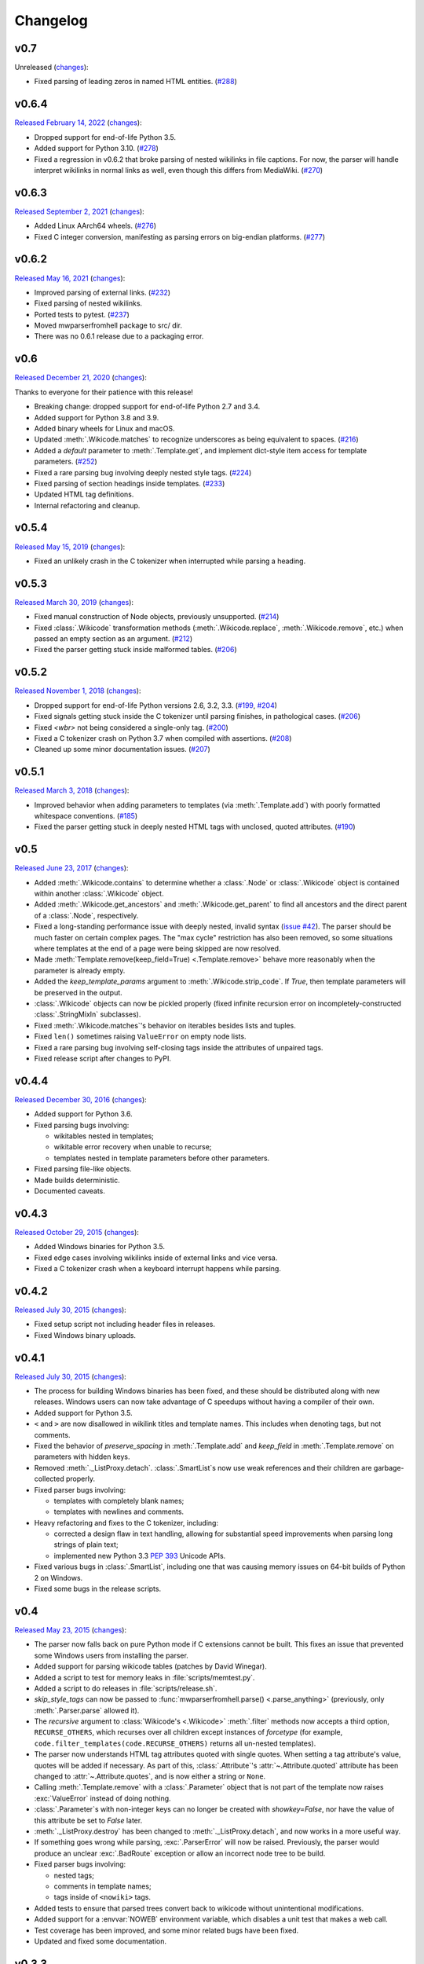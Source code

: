 Changelog
=========

v0.7
----

Unreleased
(`changes <https://github.com/earwig/mwparserfromhell/compare/v0.6.4...main>`__):

- Fixed parsing of leading zeros in named HTML entities.
  (`#288 <https://github.com/earwig/mwparserfromhell/issues/288>`_)

v0.6.4
------

`Released February 14, 2022 <https://github.com/earwig/mwparserfromhell/tree/v0.6.4>`_
(`changes <https://github.com/earwig/mwparserfromhell/compare/v0.6.3...v0.6.4>`__):

- Dropped support for end-of-life Python 3.5.
- Added support for Python 3.10.
  (`#278 <https://github.com/earwig/mwparserfromhell/issues/278>`_)
- Fixed a regression in v0.6.2 that broke parsing of nested wikilinks in file
  captions. For now, the parser will handle interpret wikilinks in normal links
  as well, even though this differs from MediaWiki.
  (`#270 <https://github.com/earwig/mwparserfromhell/issues/270>`_)

v0.6.3
------

`Released September 2, 2021 <https://github.com/earwig/mwparserfromhell/tree/v0.6.3>`_
(`changes <https://github.com/earwig/mwparserfromhell/compare/v0.6.2...v0.6.3>`__):

- Added Linux AArch64 wheels.
  (`#276 <https://github.com/earwig/mwparserfromhell/issues/276>`_)
- Fixed C integer conversion, manifesting as parsing errors on big-endian
  platforms.
  (`#277 <https://github.com/earwig/mwparserfromhell/issues/277>`_)

v0.6.2
------

`Released May 16, 2021 <https://github.com/earwig/mwparserfromhell/tree/v0.6.2>`_
(`changes <https://github.com/earwig/mwparserfromhell/compare/v0.6...v0.6.2>`__):

- Improved parsing of external links.
  (`#232 <https://github.com/earwig/mwparserfromhell/issues/232>`_)
- Fixed parsing of nested wikilinks.
- Ported tests to pytest.
  (`#237 <https://github.com/earwig/mwparserfromhell/issues/237>`_)
- Moved mwparserfromhell package to src/ dir.
- There was no 0.6.1 release due to a packaging error.

v0.6
----

`Released December 21, 2020 <https://github.com/earwig/mwparserfromhell/tree/v0.6>`_
(`changes <https://github.com/earwig/mwparserfromhell/compare/v0.5.4...v0.6>`__):

Thanks to everyone for their patience with this release!

- Breaking change: dropped support for end-of-life Python 2.7 and 3.4.
- Added support for Python 3.8 and 3.9.
- Added binary wheels for Linux and macOS.
- Updated :meth:`.Wikicode.matches` to recognize underscores as being
  equivalent to spaces.
  (`#216 <https://github.com/earwig/mwparserfromhell/issues/216>`_)
- Added a `default` parameter to :meth:`.Template.get`, and implement dict-style
  item access for template parameters.
  (`#252 <https://github.com/earwig/mwparserfromhell/issues/252>`_)
- Fixed a rare parsing bug involving deeply nested style tags.
  (`#224 <https://github.com/earwig/mwparserfromhell/issues/224>`_)
- Fixed parsing of section headings inside templates.
  (`#233 <https://github.com/earwig/mwparserfromhell/issues/233>`_)
- Updated HTML tag definitions.
- Internal refactoring and cleanup.

v0.5.4
------

`Released May 15, 2019 <https://github.com/earwig/mwparserfromhell/tree/v0.5.4>`_
(`changes <https://github.com/earwig/mwparserfromhell/compare/v0.5.3...v0.5.4>`__):

- Fixed an unlikely crash in the C tokenizer when interrupted while parsing
  a heading.

v0.5.3
------

`Released March 30, 2019 <https://github.com/earwig/mwparserfromhell/tree/v0.5.3>`_
(`changes <https://github.com/earwig/mwparserfromhell/compare/v0.5.2...v0.5.3>`__):

- Fixed manual construction of Node objects, previously unsupported.
  (`#214 <https://github.com/earwig/mwparserfromhell/issues/214>`_)
- Fixed :class:`.Wikicode` transformation methods (:meth:`.Wikicode.replace`,
  :meth:`.Wikicode.remove`, etc.) when passed an empty section as an argument.
  (`#212 <https://github.com/earwig/mwparserfromhell/issues/212>`_)
- Fixed the parser getting stuck inside malformed tables.
  (`#206 <https://github.com/earwig/mwparserfromhell/issues/206>`_)

v0.5.2
------

`Released November 1, 2018 <https://github.com/earwig/mwparserfromhell/tree/v0.5.2>`_
(`changes <https://github.com/earwig/mwparserfromhell/compare/v0.5.1...v0.5.2>`__):

- Dropped support for end-of-life Python versions 2.6, 3.2, 3.3.
  (`#199 <https://github.com/earwig/mwparserfromhell/issues/199>`_,
  `#204 <https://github.com/earwig/mwparserfromhell/pull/204>`_)
- Fixed signals getting stuck inside the C tokenizer until parsing finishes,
  in pathological cases.
  (`#206 <https://github.com/earwig/mwparserfromhell/issues/206>`_)
- Fixed `<wbr>` not being considered a single-only tag.
  (`#200 <https://github.com/earwig/mwparserfromhell/pull/200>`_)
- Fixed a C tokenizer crash on Python 3.7 when compiled with assertions.
  (`#208 <https://github.com/earwig/mwparserfromhell/issues/208>`_)
- Cleaned up some minor documentation issues.
  (`#207 <https://github.com/earwig/mwparserfromhell/pull/207>`_)

v0.5.1
------

`Released March 3, 2018 <https://github.com/earwig/mwparserfromhell/tree/v0.5.1>`_
(`changes <https://github.com/earwig/mwparserfromhell/compare/v0.5...v0.5.1>`__):

- Improved behavior when adding parameters to templates (via
  :meth:`.Template.add`) with poorly formatted whitespace conventions.
  (`#185 <https://github.com/earwig/mwparserfromhell/issues/185>`_)
- Fixed the parser getting stuck in deeply nested HTML tags with unclosed,
  quoted attributes.
  (`#190 <https://github.com/earwig/mwparserfromhell/issues/190>`_)

v0.5
----

`Released June 23, 2017 <https://github.com/earwig/mwparserfromhell/tree/v0.5>`_
(`changes <https://github.com/earwig/mwparserfromhell/compare/v0.4.4...v0.5>`__):

- Added :meth:`.Wikicode.contains` to determine whether a :class:`.Node` or
  :class:`.Wikicode` object is contained within another :class:`.Wikicode`
  object.
- Added :meth:`.Wikicode.get_ancestors` and :meth:`.Wikicode.get_parent` to
  find all ancestors and the direct parent of a :class:`.Node`, respectively.
- Fixed a long-standing performance issue with deeply nested, invalid syntax
  (`issue #42 <https://github.com/earwig/mwparserfromhell/issues/42>`_). The
  parser should be much faster on certain complex pages. The "max cycle"
  restriction has also been removed, so some situations where templates at the
  end of a page were being skipped are now resolved.
- Made :meth:`Template.remove(keep_field=True) <.Template.remove>` behave more
  reasonably when the parameter is already empty.
- Added the *keep_template_params* argument to :meth:`.Wikicode.strip_code`.
  If *True*, then template parameters will be preserved in the output.
- :class:`.Wikicode` objects can now be pickled properly (fixed infinite
  recursion error on incompletely-constructed :class:`.StringMixIn`
  subclasses).
- Fixed :meth:`.Wikicode.matches`\ 's behavior on iterables besides lists and
  tuples.
- Fixed ``len()`` sometimes raising ``ValueError`` on empty node lists.
- Fixed a rare parsing bug involving self-closing tags inside the attributes of
  unpaired tags.
- Fixed release script after changes to PyPI.

v0.4.4
------

`Released December 30, 2016 <https://github.com/earwig/mwparserfromhell/tree/v0.4.4>`_
(`changes <https://github.com/earwig/mwparserfromhell/compare/v0.4.3...v0.4.4>`__):

- Added support for Python 3.6.
- Fixed parsing bugs involving:

  - wikitables nested in templates;
  - wikitable error recovery when unable to recurse;
  - templates nested in template parameters before other parameters.

- Fixed parsing file-like objects.
- Made builds deterministic.
- Documented caveats.

v0.4.3
------

`Released October 29, 2015 <https://github.com/earwig/mwparserfromhell/tree/v0.4.3>`_
(`changes <https://github.com/earwig/mwparserfromhell/compare/v0.4.2...v0.4.3>`__):

- Added Windows binaries for Python 3.5.
- Fixed edge cases involving wikilinks inside of external links and vice versa.
- Fixed a C tokenizer crash when a keyboard interrupt happens while parsing.

v0.4.2
------

`Released July 30, 2015 <https://github.com/earwig/mwparserfromhell/tree/v0.4.2>`__
(`changes <https://github.com/earwig/mwparserfromhell/compare/v0.4.1...v0.4.2>`__):

- Fixed setup script not including header files in releases.
- Fixed Windows binary uploads.

v0.4.1
------

`Released July 30, 2015 <https://github.com/earwig/mwparserfromhell/tree/v0.4.1>`__
(`changes <https://github.com/earwig/mwparserfromhell/compare/v0.4...v0.4.1>`__):

- The process for building Windows binaries has been fixed, and these should be
  distributed along with new releases. Windows users can now take advantage of
  C speedups without having a compiler of their own.
- Added support for Python 3.5.
- ``<`` and ``>`` are now disallowed in wikilink titles and template names.
  This includes when denoting tags, but not comments.
- Fixed the behavior of *preserve_spacing* in :meth:`.Template.add` and
  *keep_field* in :meth:`.Template.remove` on parameters with hidden keys.
- Removed :meth:`._ListProxy.detach`. :class:`.SmartList`\ s now use weak
  references and their children are garbage-collected properly.
- Fixed parser bugs involving:

  - templates with completely blank names;
  - templates with newlines and comments.

- Heavy refactoring and fixes to the C tokenizer, including:

  - corrected a design flaw in text handling, allowing for substantial speed
    improvements when parsing long strings of plain text;
  - implemented new Python 3.3
    `PEP 393 <https://www.python.org/dev/peps/pep-0393/>`_ Unicode APIs.

- Fixed various bugs in :class:`.SmartList`, including one that was causing
  memory issues on 64-bit builds of Python 2 on Windows.
- Fixed some bugs in the release scripts.

v0.4
----

`Released May 23, 2015 <https://github.com/earwig/mwparserfromhell/tree/v0.4>`_
(`changes <https://github.com/earwig/mwparserfromhell/compare/v0.3.3...v0.4>`__):

- The parser now falls back on pure Python mode if C extensions cannot be
  built. This fixes an issue that prevented some Windows users from installing
  the parser.
- Added support for parsing wikicode tables (patches by David Winegar).
- Added a script to test for memory leaks in :file:`scripts/memtest.py`.
- Added a script to do releases in :file:`scripts/release.sh`.
- *skip_style_tags* can now be passed to :func:`mwparserfromhell.parse()
  <.parse_anything>` (previously, only :meth:`.Parser.parse` allowed it).
- The *recursive* argument to :class:`Wikicode's <.Wikicode>` :meth:`.filter`
  methods now accepts a third option, ``RECURSE_OTHERS``, which recurses over
  all children except instances of *forcetype* (for example,
  ``code.filter_templates(code.RECURSE_OTHERS)`` returns all un-nested
  templates).
- The parser now understands HTML tag attributes quoted with single quotes.
  When setting a tag attribute's value, quotes will be added if necessary. As
  part of this, :class:`.Attribute`\ 's :attr:`~.Attribute.quoted` attribute
  has been changed to :attr:`~.Attribute.quotes`, and is now either a string or
  ``None``.
- Calling :meth:`.Template.remove` with a :class:`.Parameter` object that is
  not part of the template now raises :exc:`ValueError` instead of doing
  nothing.
- :class:`.Parameter`\ s with non-integer keys can no longer be created with
  *showkey=False*, nor have the value of this attribute be set to *False*
  later.
- :meth:`._ListProxy.destroy` has been changed to :meth:`._ListProxy.detach`,
  and now works in a more useful way.
- If something goes wrong while parsing, :exc:`.ParserError` will now be
  raised. Previously, the parser would produce an unclear :exc:`.BadRoute`
  exception or allow an incorrect node tree to be build.
- Fixed parser bugs involving:

  - nested tags;
  - comments in template names;
  - tags inside of ``<nowiki>`` tags.

- Added tests to ensure that parsed trees convert back to wikicode without
  unintentional modifications.
- Added support for a :envvar:`NOWEB` environment variable, which disables a
  unit test that makes a web call.
- Test coverage has been improved, and some minor related bugs have been fixed.
- Updated and fixed some documentation.

v0.3.3
------

`Released April 22, 2014 <https://github.com/earwig/mwparserfromhell/tree/v0.3.3>`_
(`changes <https://github.com/earwig/mwparserfromhell/compare/v0.3.2...v0.3.3>`__):

- Added support for Python 2.6 and 3.4.
- :meth:`.Template.has` is now passed *ignore_empty=False* by default
  instead of *True*. This fixes a bug when adding parameters to templates with
  empty fields, **and is a breaking change if you rely on the default
  behavior.**
- The *matches* argument of :class:`Wikicode's <.Wikicode>` :meth:`.filter`
  methods now accepts a function (taking one argument, a :class:`.Node`, and
  returning a bool) in addition to a regex.
- Re-added *flat* argument to :meth:`.Wikicode.get_sections`, fixed the order
  in which it returns sections, and made it faster.
- :meth:`.Wikicode.matches` now accepts a tuple or list of
  strings/:class:`.Wikicode` objects instead of just a single string or
  :class:`.Wikicode`.
- Given the frequency of issues with the (admittedly insufficient) tag parser,
  there's a temporary *skip_style_tags* argument to :meth:`~.Parser.parse` that
  ignores ``''`` and ``'''`` until these issues are corrected.
- Fixed a parser bug involving nested wikilinks and external links.
- C code cleanup and speed improvements.

v0.3.2
------

`Released September 1, 2013 <https://github.com/earwig/mwparserfromhell/tree/v0.3.2>`_
(`changes <https://github.com/earwig/mwparserfromhell/compare/v0.3.1...v0.3.2>`__):

- Added support for Python 3.2 (along with current support for 3.3 and 2.7).
- Renamed :meth:`.Template.remove`\ 's first argument from *name* to *param*,
  which now accepts :class:`.Parameter` objects in addition to parameter name
  strings.

v0.3.1
------

`Released August 29, 2013 <https://github.com/earwig/mwparserfromhell/tree/v0.3.1>`_
(`changes <https://github.com/earwig/mwparserfromhell/compare/v0.3...v0.3.1>`__):

- Fixed a parser bug involving URLs nested inside other markup.
- Fixed some typos.

v0.3
----

`Released August 24, 2013 <https://github.com/earwig/mwparserfromhell/tree/v0.3>`_
(`changes <https://github.com/earwig/mwparserfromhell/compare/v0.2...v0.3>`__):

- Added complete support for HTML :class:`Tags <.Tag>`, including forms like
  ``<ref>foo</ref>``, ``<ref name="bar"/>``, and wiki-markup tags like bold
  (``'''``), italics (``''``), and lists (``*``, ``#``, ``;`` and ``:``).
- Added support for :class:`.ExternalLink`\ s (``http://example.com/`` and
  ``[http://example.com/ Example]``).
- :class:`Wikicode's <.Wikicode>` :meth:`.filter` methods are now passed
  *recursive=True* by default instead of *False*. **This is a breaking change
  if you rely on any filter() methods being non-recursive by default.**
- Added a :meth:`.matches` method to :class:`.Wikicode` for page/template name
  comparisons.
- The *obj* param of :meth:`.Wikicode.insert_before`, :meth:`.insert_after`,
  :meth:`~.Wikicode.replace`, and :meth:`~.Wikicode.remove` now accepts
  :class:`.Wikicode` objects and strings representing parts of wikitext,
  instead of just nodes. These methods also make all possible substitutions
  instead of just one.
- Renamed :meth:`.Template.has_param` to :meth:`~.Template.has` for consistency
  with :class:`.Template`\ 's other methods; :meth:`.has_param` is now an
  alias.
- The C tokenizer extension now works on Python 3 in addition to Python 2.7.
- Various bugfixes, internal changes, and cleanup.

v0.2
----

`Released June 20, 2013 <https://github.com/earwig/mwparserfromhell/tree/v0.2>`_
(`changes <https://github.com/earwig/mwparserfromhell/compare/v0.1.1...v0.2>`__):

- The parser now fully supports Python 3 in addition to Python 2.7.
- Added a C tokenizer extension that is significantly faster than its Python
  equivalent. It is enabled by default (if available) and can be toggled by
  setting :attr:`mwparserfromhell.parser.use_c` to a boolean value.
- Added a complete set of unit tests covering parsing and wikicode
  manipulation.
- Renamed :meth:`.filter_links` to :meth:`.filter_wikilinks` (applies to
  :meth:`.ifilter` as well).
- Added filter methods for :class:`Arguments <.Argument>`,
  :class:`Comments <.Comment>`, :class:`Headings <.Heading>`, and
  :class:`HTMLEntities <.HTMLEntity>`.
- Added *before* param to :meth:`.Template.add`; renamed *force_nonconformity*
  to *preserve_spacing*.
- Added *include_lead* param to :meth:`.Wikicode.get_sections`.
- Removed *flat* param from :meth:`.get_sections`.
- Removed *force_no_field* param from :meth:`.Template.remove`.
- Added support for Travis CI.
- Added note about Windows build issue in the README.
- The tokenizer will limit itself to a realistic recursion depth to prevent
  errors and unreasonably long parse times.
- Fixed how some nodes' attribute setters handle input.
- Fixed multiple bugs in the tokenizer's handling of invalid markup.
- Fixed bugs in the implementation of :class:`.SmartList` and
  :class:`.StringMixIn`.
- Fixed some broken example code in the README; other copyedits.
- Other bugfixes and code cleanup.

v0.1.1
------

`Released September 21, 2012 <https://github.com/earwig/mwparserfromhell/tree/v0.1.1>`_
(`changes <https://github.com/earwig/mwparserfromhell/compare/v0.1...v0.1.1>`__):

- Added support for :class:`Comments <.Comment>` (``<!-- foo -->``) and
  :class:`Wikilinks <.Wikilink>` (``[[foo]]``).
- Added corresponding :meth:`.ifilter_links` and :meth:`.filter_links` methods
  to :class:`.Wikicode`.
- Fixed a bug when parsing incomplete templates.
- Fixed :meth:`.strip_code` to affect the contents of headings.
- Various copyedits in documentation and comments.

v0.1
----

`Released August 23, 2012 <https://github.com/earwig/mwparserfromhell/tree/v0.1>`_:

- Initial release.
